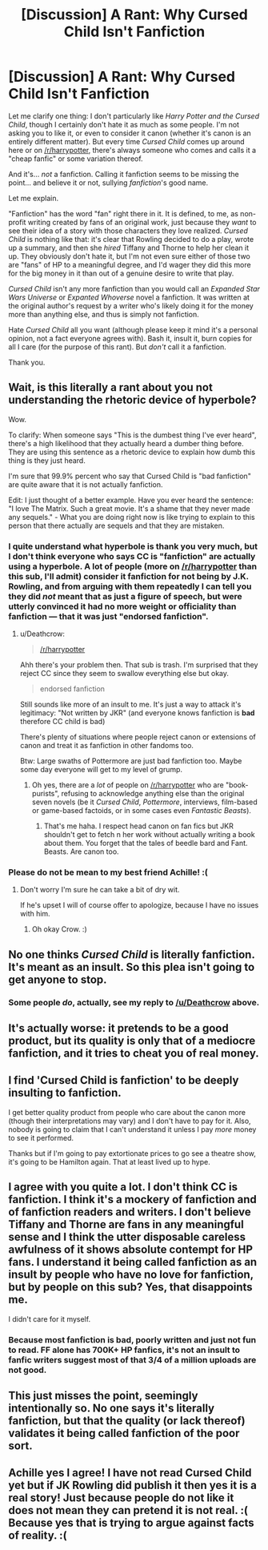 #+TITLE: [Discussion] A Rant: Why Cursed Child Isn't Fanfiction

* [Discussion] A Rant: Why Cursed Child Isn't Fanfiction
:PROPERTIES:
:Author: Achille-Talon
:Score: 2
:DateUnix: 1519425201.0
:DateShort: 2018-Feb-24
:FlairText: Discussion
:END:
Let me clarify one thing: I don't particularly like /Harry Potter and the Cursed Child/, though I certainly don't hate it as much as some people. I'm not asking you to like it, or even to consider it canon (whether it's canon is an entirely different matter). But every time /Cursed Child/ comes up around here or on [[/r/harrypotter]], there's always someone who comes and calls it a "cheap fanfic" or some variation thereof.

And it's... /not/ a fanfiction. Calling it fanfiction seems to be missing the point... and believe it or not, sullying /fanfiction/'s good name.

Let me explain.

"Fanfiction" has the word "fan" right there in it. It is defined, to me, as non-profit writing created by fans of an original work, just because they /want/ to see their idea of a story with those characters they love realized. /Cursed Child/ is nothing like that: it's clear that Rowling decided to do a play, wrote up a summary, and then she /hired/ Tiffany and Thorne to help her clean it up. They obviously don't hate it, but I'm not even sure either of those two are "fans" of HP to a meaningful degree, and I'd wager they did this more for the big money in it than out of a genuine desire to write that play.

/Cursed Child/ isn't any more fanfiction than you would call an /Expanded Star Wars Universe/ or /Expanted Whoverse/ novel a fanfiction. It was written at the original author's request by a writer who's likely doing it for the money more than anything else, and thus is simply not fanfiction.

Hate /Cursed Child/ all you want (although please keep it mind it's a personal opinion, not a fact everyone agrees with). Bash it, insult it, burn copies for all I care (for the purpose of this rant). But /don't/ call it a fanfiction.

Thank you.


** Wait, is this literally a rant about you not understanding the rhetoric device of hyperbole?

Wow.

To clarify: When someone says "This is the dumbest thing I've ever heard", there's a high likelihood that they actually heard a dumber thing before. They are using this sentence as a rhetoric device to explain how dumb this thing is they just heard.

I'm sure that 99.9% percent who say that Cursed Child is "bad fanfiction" are quite aware that it is not actually fanfiction.

Edit: I just thought of a better example. Have you ever heard the sentence: "I love The Matrix. Such a great movie. It's a shame that they never made any sequels." - What you are doing right now is like trying to explain to this person that there actually are sequels and that they are mistaken.
:PROPERTIES:
:Author: Deathcrow
:Score: 23
:DateUnix: 1519429492.0
:DateShort: 2018-Feb-24
:END:

*** I quite understand what hyperbole is thank you very much, but I don't think everyone who says CC is "fanfiction" are actually using a hyperbole. A lot of people (more on [[/r/harrypotter]] than this sub, I'll admit) consider it fanfiction for not being by J.K. Rowling, and from arguing with them repeatedly I can tell you they did /not/ meant that as just a figure of speech, but were utterly convinced it had no more weight or officiality than fanfiction --- that it was just "endorsed fanfiction".
:PROPERTIES:
:Author: Achille-Talon
:Score: 2
:DateUnix: 1519462384.0
:DateShort: 2018-Feb-24
:END:

**** u/Deathcrow:
#+begin_quote
  [[/r/harrypotter]]
#+end_quote

Ahh there's your problem then. That sub is trash. I'm surprised that they reject CC since they seem to swallow everything else but okay.

#+begin_quote
  endorsed fanfiction
#+end_quote

Still sounds like more of an insult to me. It's just a way to attack it's legitimacy: "Not written by JKR" (and everyone knows fanfiction is *bad* therefore CC child is bad)

There's plenty of situations where people reject canon or extensions of canon and treat it as fanfiction in other fandoms too.

Btw: Large swaths of Pottermore are just bad fanfiction too. Maybe some day everyone will get to my level of grump.
:PROPERTIES:
:Author: Deathcrow
:Score: 3
:DateUnix: 1519466187.0
:DateShort: 2018-Feb-24
:END:

***** Oh yes, there are a /lot/ of people on [[/r/harrypotter]] who are "book-purists", refusing to acknowledge anything else than the original seven novels (be it /Cursed Child/, /Pottermore/, interviews, film-based or game-based factoids, or in some cases even /Fantastic Beasts/).
:PROPERTIES:
:Author: Achille-Talon
:Score: 3
:DateUnix: 1519493799.0
:DateShort: 2018-Feb-24
:END:

****** That's me haha. I respect head canon on fan fics but JKR shouldn't get to fetch n her work without actually writing a book about them. You forget that the tales of beedle bard and Fant. Beasts. Are canon too.
:PROPERTIES:
:Author: James_Locke
:Score: 1
:DateUnix: 1521569154.0
:DateShort: 2018-Mar-20
:END:


*** Please do not be mean to my best friend Achille! :(
:PROPERTIES:
:Score: -1
:DateUnix: 1519439498.0
:DateShort: 2018-Feb-24
:END:

**** Don't worry I'm sure he can take a bit of dry wit.

If he's upset I will of course offer to apologize, because I have no issues with him.
:PROPERTIES:
:Author: Deathcrow
:Score: 2
:DateUnix: 1519439686.0
:DateShort: 2018-Feb-24
:END:

***** Oh okay Crow. :)
:PROPERTIES:
:Score: -1
:DateUnix: 1519439846.0
:DateShort: 2018-Feb-24
:END:


** No one thinks /Cursed Child/ is literally fanfiction. It's meant as an insult. So this plea isn't going to get anyone to stop.
:PROPERTIES:
:Author: completely-ineffable
:Score: 17
:DateUnix: 1519426280.0
:DateShort: 2018-Feb-24
:END:

*** Some people /do/, actually, see my reply to [[/u/Deathcrow]] above.
:PROPERTIES:
:Author: Achille-Talon
:Score: -1
:DateUnix: 1519462422.0
:DateShort: 2018-Feb-24
:END:


** It's actually worse: it pretends to be a good product, but its quality is only that of a mediocre fanfiction, and it tries to cheat you of real money.
:PROPERTIES:
:Author: InquisitorCOC
:Score: 9
:DateUnix: 1519430486.0
:DateShort: 2018-Feb-24
:END:


** I find 'Cursed Child is fanfiction' to be deeply insulting to fanfiction.

I get better quality product from people who care about the canon more (though their interpretations may vary) and I don't have to pay for it. Also, nobody is going to claim that I can't understand it unless I pay /more/ money to see it performed.

Thanks but if I'm going to pay extortionate prices to go see a theatre show, it's going to be Hamilton again. That at least lived up to hype.
:PROPERTIES:
:Author: SerCoat
:Score: 5
:DateUnix: 1519432927.0
:DateShort: 2018-Feb-24
:END:


** I agree with you quite a lot. I don't think CC is fanfiction. I think it's a mockery of fanfiction and of fanfiction readers and writers. I don't believe Tiffany and Thorne are fans in any meaningful sense and I think the utter disposable careless awfulness of it shows absolute contempt for HP fans. I understand it being called fanfiction as an insult by people who have no love for fanfiction, but by people on this sub? Yes, that disappoints me.

I didn't care for it myself.
:PROPERTIES:
:Author: booksandpots
:Score: 5
:DateUnix: 1519428117.0
:DateShort: 2018-Feb-24
:END:

*** Because most fanfiction is bad, poorly written and just not fun to read. FF alone has 700K+ HP fanfics, it's not an insult to fanfic writers suggest most of that 3/4 of a million uploads are not good.
:PROPERTIES:
:Author: MindForgedManacle
:Score: 3
:DateUnix: 1519433525.0
:DateShort: 2018-Feb-24
:END:


** This just misses the point, seemingly intentionally so. No one says it's literally fanfiction, but that the quality (or lack thereof) validates it being called fanfiction of the poor sort.
:PROPERTIES:
:Author: MindForgedManacle
:Score: 2
:DateUnix: 1519433402.0
:DateShort: 2018-Feb-24
:END:


** Achille yes I agree! I have not read Cursed Child yet but if JK Rowling did publish it then yes it is a real story! Just because people do not like it does not mean they can pretend it is not real. :( Because yes that is trying to argue against facts of reality. :(
:PROPERTIES:
:Score: -3
:DateUnix: 1519439551.0
:DateShort: 2018-Feb-24
:END:
